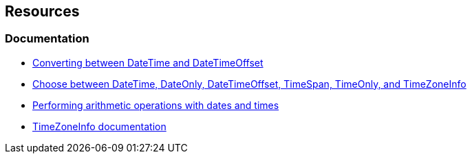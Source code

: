 == Resources

=== Documentation

* https://learn.microsoft.com/en-us/dotnet/standard/datetime/converting-between-datetime-and-offset?redirectedfrom=MSDN[Converting between DateTime and DateTimeOffset]
* https://learn.microsoft.com/en-us/dotnet/standard/datetime/choosing-between-datetime[Choose between DateTime, DateOnly, DateTimeOffset, TimeSpan, TimeOnly, and TimeZoneInfo]
* https://learn.microsoft.com/en-us/dotnet/standard/datetime/performing-arithmetic-operations[Performing arithmetic operations with dates and times]
* https://learn.microsoft.com/en-us/dotnet/api/system.timezoneinfo[TimeZoneInfo documentation]